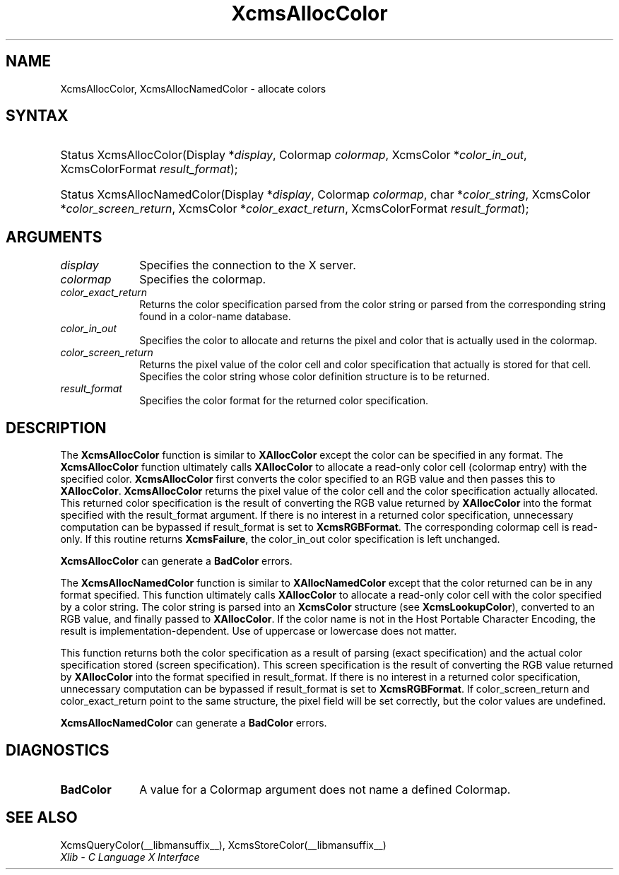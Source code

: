 .\" Copyright \(co 1985, 1986, 1987, 1988, 1989, 1990, 1991, 1994, 1996 X Consortium
.\"
.\" Permission is hereby granted, free of charge, to any person obtaining
.\" a copy of this software and associated documentation files (the
.\" "Software"), to deal in the Software without restriction, including
.\" without limitation the rights to use, copy, modify, merge, publish,
.\" distribute, sublicense, and/or sell copies of the Software, and to
.\" permit persons to whom the Software is furnished to do so, subject to
.\" the following conditions:
.\"
.\" The above copyright notice and this permission notice shall be included
.\" in all copies or substantial portions of the Software.
.\"
.\" THE SOFTWARE IS PROVIDED "AS IS", WITHOUT WARRANTY OF ANY KIND, EXPRESS
.\" OR IMPLIED, INCLUDING BUT NOT LIMITED TO THE WARRANTIES OF
.\" MERCHANTABILITY, FITNESS FOR A PARTICULAR PURPOSE AND NONINFRINGEMENT.
.\" IN NO EVENT SHALL THE X CONSORTIUM BE LIABLE FOR ANY CLAIM, DAMAGES OR
.\" OTHER LIABILITY, WHETHER IN AN ACTION OF CONTRACT, TORT OR OTHERWISE,
.\" ARISING FROM, OUT OF OR IN CONNECTION WITH THE SOFTWARE OR THE USE OR
.\" OTHER DEALINGS IN THE SOFTWARE.
.\"
.\" Except as contained in this notice, the name of the X Consortium shall
.\" not be used in advertising or otherwise to promote the sale, use or
.\" other dealings in this Software without prior written authorization
.\" from the X Consortium.
.\"
.\" Copyright \(co 1985, 1986, 1987, 1988, 1989, 1990, 1991 by
.\" Digital Equipment Corporation
.\"
.\" Portions Copyright \(co 1990, 1991 by
.\" Tektronix, Inc.
.\"
.\" Permission to use, copy, modify and distribute this documentation for
.\" any purpose and without fee is hereby granted, provided that the above
.\" copyright notice appears in all copies and that both that copyright notice
.\" and this permission notice appear in all copies, and that the names of
.\" Digital and Tektronix not be used in in advertising or publicity pertaining
.\" to this documentation without specific, written prior permission.
.\" Digital and Tektronix makes no representations about the suitability
.\" of this documentation for any purpose.
.\" It is provided "as is" without express or implied warranty.
.\"
.\"
.ds xT X Toolkit Intrinsics \- C Language Interface
.ds xW Athena X Widgets \- C Language X Toolkit Interface
.ds xL Xlib \- C Language X Interface
.ds xC Inter-Client Communication Conventions Manual
.TH XcmsAllocColor __libmansuffix__ __xorgversion__ "XLIB FUNCTIONS"
.SH NAME
XcmsAllocColor, XcmsAllocNamedColor \- allocate colors
.SH SYNTAX
.HP
Status XcmsAllocColor\^(\^Display *\fIdisplay\fP\^, Colormap \fIcolormap\fP\^,
XcmsColor *\fIcolor_in_out\fP\^, XcmsColorFormat \fIresult_format\fP\^);
.HP
Status XcmsAllocNamedColor\^(\^Display *\fIdisplay\fP\^, Colormap
\fIcolormap\fP\^, char *\fIcolor_string\fP\^, XcmsColor
*\fIcolor_screen_return\fP\^, XcmsColor *\fIcolor_exact_return\fP\^, XcmsColorFormat \fIresult_format\fP\^);
.SH ARGUMENTS
.IP \fIdisplay\fP 1i
Specifies the connection to the X server.
.IP \fIcolormap\fP 1i
Specifies the colormap.
.IP \fIcolor_exact_return\fP 1i
Returns the color specification parsed from the color string
or parsed from the corresponding string found in a color-name database.
.IP \fIcolor_in_out\fP 1i
Specifies the color to allocate and returns the pixel and color
that is actually used in the colormap.
.IP \fIcolor_screen_return\fP 1i
Returns the pixel value of the color cell and color specification
that actually is stored for that cell.
.ds St \
.IP \fIcolor_string\fP 1i
Specifies the color string whose color definition structure is to be returned.
.IP \fIresult_format\fP 1i
Specifies the color format for the returned color specification.
.SH DESCRIPTION
The
.B XcmsAllocColor
function is similar to
.B XAllocColor
except the color can be specified in any format.
The
.B XcmsAllocColor
function ultimately calls
.B XAllocColor
to allocate a read-only color cell (colormap entry) with the specified color.
.B XcmsAllocColor
first converts the color specified
to an RGB value and then passes this to
.BR XAllocColor .
.B XcmsAllocColor
returns the pixel value of the color cell and the color specification
actually allocated.
This returned color specification is the result of converting the RGB value
returned by
.B XAllocColor
into the format specified with the result_format argument.
If there is no interest in a returned color specification,
unnecessary computation can be bypassed if result_format is set to
.BR XcmsRGBFormat .
The corresponding colormap cell is read-only.
If this routine returns
.BR XcmsFailure ,
the color_in_out color specification is left unchanged.
.LP
.B XcmsAllocColor
can generate a
.B BadColor
errors.
.LP
The
.B XcmsAllocNamedColor
function is similar to
.B XAllocNamedColor
except that the color returned can be in any format specified.
This function
ultimately calls
.B XAllocColor
to allocate a read-only color cell with
the color specified by a color string.
The color string is parsed into an
.B XcmsColor
structure (see
.BR XcmsLookupColor ),
converted
to an RGB value, and finally passed to
.BR XAllocColor .
If the color name is not in the Host Portable Character Encoding,
the result is implementation-dependent.
Use of uppercase or lowercase does not matter.
.LP
This function returns both the color specification as a result
of parsing (exact specification) and the actual color specification
stored (screen specification).
This screen specification is the result of converting the RGB value
returned by
.B XAllocColor
into the format specified in result_format.
If there is no interest in a returned color specification,
unnecessary computation can be bypassed if result_format is set to
.BR XcmsRGBFormat .
If color_screen_return and color_exact_return
point to the same structure, the pixel field will be set correctly,
but the color values are undefined.
.LP
.LP
.B XcmsAllocNamedColor
can generate a
.B BadColor
errors.
.SH DIAGNOSTICS
.TP 1i
.B BadColor
A value for a Colormap argument does not name a defined Colormap.
.SH "SEE ALSO"
XcmsQueryColor(__libmansuffix__),
XcmsStoreColor(__libmansuffix__)
.br
\fI\*(xL\fP
